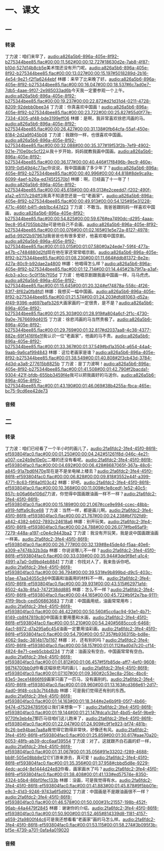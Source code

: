 * 一、课文
** 一
*** 转录
:PROPERTIES:
:EXPORT-ID: ae0d9ec5-a955-446d-9626-8515369ef35b
:END:
丁力波：咱们来早了，[[audio:a826a5b6-896a-405e-8f92-b275344bee85.flac#00:00:11.562#00:00:12.727#18630d2e-7ab8-4f87-b10d-527d14b8cb5e]]美术馆还没有开门呢。[[audio:a826a5b6-896a-405e-8f92-b275344bee85.flac#00:00:13.027#00:00:15.197#5018289d-2b16-4e54-9e21-f2f1a6244ebf]]
林娜：来早了比来晚了好。[[audio:a826a5b6-896a-405e-8f92-b275344bee85.flac#00:00:16.047#00:00:18.537#6c7ad0e7-7db5-4aae-9f07-2e985033ad6b]]今天我一定要参观一个上午。[[audio:a826a5b6-896a-405e-8f92-b275344bee85.flac#00:00:19.237#00:00:22.872#d21d31d4-0211-4728-8209-92debb0bee34]]
丁力波：你真喜欢中国画！[[audio:a826a5b6-896a-405e-8f92-b275344bee85.flac#00:00:23.722#00:00:25.827#55d0f77e-7334-4305-af48-bde3199eff06]]
林娜：是啊，我非常喜欢徐悲鸿画的马。[[audio:a826a5b6-896a-405e-8f92-b275344bee85.flac#00:00:26.427#00:00:31.138#0fb64cfa-55af-450e-8184-2d2a9f045b08]]
丁力波：我跟你一样，也很喜欢中国画。[[audio:a826a5b6-896a-405e-8f92-b275344bee85.flac#00:00:32.088#00:00:35.377#19f53f2b-7ef9-4902-921e-710e0bc5cf22]]从我十岁开始，妈妈就教我画中国画。[[audio:a826a5b6-896a-405e-8f92-b275344bee85.flac#00:00:36.177#00:00:40.446#17f8496b-9ec9-460e-93f9-0d549d4c77ac]]你说说，我中国画画了多少年了？[[audio:a826a5b6-896a-405e-8f92-b275344bee85.flac#00:00:40.996#00:00:44.818#8de9ca9a-6099-4aef-b26a-ed745f2570b1]]
林娜：啊，已经画了十一年了！[[audio:a826a5b6-896a-405e-8f92-b275344bee85.flac#00:00:45.618#00:00:49.013#e2ceedd7-f202-490f-a1a2-e5117c294ff3]]我真不知道您还是一位“老画家”。[[audio:a826a5b6-896a-405e-8f92-b275344bee85.flac#00:00:49.913#00:00:54.125#85e31228-471c-466f-b4f1-deb1bc447d23]]
丁力波：不敢当。我爸爸跟妈妈一样喜欢中国画，[[audio:a826a5b6-896a-405e-8f92-b275344bee85.flac#00:00:54.825#00:00:59.676#ea7490dc-d295-4aaa-9ec8-9547055bb28e]]可是他自己不会画。[[audio:a826a5b6-896a-405e-8f92-b275344bee85.flac#00:01:00.076#00:01:02.165#01e5e72a-8127-4978-ad5d-992f2b97967d]]我爸爸也有很多爱好，他喜欢唱中国京剧。[[audio:a826a5b6-896a-405e-8f92-b275344bee85.flac#00:01:03.015#00:01:07.580#0a24ede7-59f4-477a-a47b-c7484880d2fd]]现在他在家还常常唱京剧。[[audio:a826a5b6-896a-405e-8f92-b275344bee85.flac#00:01:08.230#00:01:11.664#ddb81372-8e2e-427a-80c9-b92dae2a4800]]
林娜：他唱得怎么样？[[audio:a826a5b6-896a-405e-8f92-b275344bee85.flac#00:01:12.714#00:01:14.445#21b79f7a-a3af-4cb3-a3cc-5c0f15b7f05d]]
丁力波：他唱京剧跟我画中国画一样，马马虎虎。[[audio:a826a5b6-896a-405e-8f92-b275344bee85.flac#00:01:15.645#00:01:20.324#ef74878a-558c-4f26-83f7-8f62a0fb8fd1]]
林娜：我想买一幅中国画。[[audio:a826a5b6-896a-405e-8f92-b275344bee85.flac#00:01:21.574#00:01:24.203#dfd81063-d52a-4f49-9396-ed697bafb326]]大画家画的一定很贵，是不是？[[audio:a826a5b6-896a-405e-8f92-b275344bee85.flac#00:01:25.303#00:01:28.919#a804a6cf-2f1c-4730-9a0e-7676699d4015]]
丁力波：徐悲鸿画的马当然贵极了。[[audio:a826a5b6-896a-405e-8f92-b275344bee85.flac#00:01:29.769#00:01:32.817#d2037aa8-4c38-4377-882e-69f1416f6e1f]]我认识一位“老画家”，他画的马不贵。[[audio:a826a5b6-896a-405e-8f92-b275344bee85.flac#00:01:33.367#00:01:37.549#bd1a3504-a654-44a4-9aab-9a6caf994843]]
林娜：这位老画家是谁？[[audio:a826a5b6-896a-405e-8f92-b275344bee85.flac#00:01:38.549#00:01:40.808#2f3cb43d-3784-4d3d-a3a8-277615b8825b]]
丁力波：是丁力波啊！[[audio:a826a5b6-896a-405e-8f92-b275344bee85.flac#00:01:41.508#00:01:42.790#f2bacda1-9304-421f-bfdb-655bb3459f4e]]我可以把我画好的马送你。[[audio:a826a5b6-896a-405e-8f92-b275344bee85.flac#00:01:43.190#00:01:46.069#38b4255a-fbca-465e-bc75-9cd6ee42de73]]
*** 音频
** 二
*** 转录
:PROPERTIES:
:EXPORT-ID: ae0d9ec5-a955-446d-9626-8515369ef35b
:END:
丁力波：咱们已经看了一个半小时的画儿了，[[audio:2fa6fdc2-3fe4-45f0-86f8-ef593804fac0.flac#00:00:01.250#00:00:04.242#51261f8d-046c-4e21-a007-ce24b9e10e0c]]二楼的还没有看呢。[[audio:2fa6fdc2-3fe4-45f0-86f8-ef593804fac0.flac#00:00:04.692#00:00:06.428#8687065f-367a-48c6-a845-91a7bd6f470e]]现在是不是坐电梯上楼去？[[audio:2fa6fdc2-3fe4-45f0-86f8-ef593804fac0.flac#00:00:06.828#00:00:09.818#3552e44f-a399-4771-8c63-f9f4a0f03c42]]
林娜：好吧。[[audio:2fa6fdc2-3fe4-45f0-86f8-ef593804fac0.flac#00:00:10.368#00:00:11.009#c1e8cedf-1e52-40c5-857c-b06a66e106d7]]力波，你觉得中国画跟油画一样不一样？[[audio:2fa6fdc2-3fe4-45f0-86f8-ef593804fac0.flac#00:00:15.189#00:00:21.067#cce9e994-ccec-48bb-a919-fdffa9c8ce68]]
丁力波：当然一样，都是画儿啊。[[audio:2fa6fdc2-3fe4-45f0-86f8-ef593804fac0.flac#00:00:21.767#00:00:24.238#bf702fd9-a842-4382-b602-7892c24618a6]]
林娜：别开玩笑。[[audio:2fa6fdc2-3fe4-45f0-86f8-ef593804fac0.flac#00:00:24.788#00:00:26.077#fbe65af9-7279-448a-a197-c0e4c9443ba2]]
丁力波：我没有开玩笑，我是说中国画跟油画一样美。[[audio:2fa6fdc2-3fe4-45f0-86f8-ef593804fac0.flac#00:00:26.777#00:00:32.139#8e45de4d-f5aa-40e6-a309-e7474b32b3da]]
林娜：你说说哪儿不一样？[[audio:2fa6fdc2-3fe4-45f0-86f8-ef593804fac0.flac#00:00:33.039#00:00:35.944#3de9f8ef-a1c4-4991-a7a0-0d9bd4eb8841]]
丁力波：你找对人了，我来告诉你吧。[[audio:2fa6fdc2-3fe4-45f0-86f8-ef593804fac0.flac#00:00:36.794#00:00:39.531#e9b899bd-d9c5-403c-b1ae-47aa34055c94]]中国画和油画用的材料不一样。[[audio:2fa6fdc2-3fe4-45f0-86f8-ef593804fac0.flac#00:00:39.931#00:00:43.515#62971afd-8502-4a3b-8fa3-7472f38dd885]]
林娜：怎么不一样？[[audio:2fa6fdc2-3fe4-45f0-86f8-ef593804fac0.flac#00:00:44.165#00:00:45.722#b9f2e7ba-9111-41f9-9bcb-ced506863683]]
丁力波：中国画用纸，油画常常用布；[[audio:2fa6fdc2-3fe4-45f0-86f8-ef593804fac0.flac#00:00:46.422#00:00:50.560#5cc6ac94-93e1-4b71-8149-cb8f47819c80]]中国画主要用墨和水画，[[audio:2fa6fdc2-3fe4-45f0-86f8-ef593804fac0.flac#00:00:51.210#00:00:54.240#5685ccc6-6468-4ac1-8972-d7a295a6c454]]油画一定要用油彩画。[[audio:2fa6fdc2-3fe4-45f0-86f8-ef593804fac0.flac#00:00:54.790#00:00:57.357#b936315b-bd8e-4062-9adc-3814b17b1167]]
林娜：对，还有别的吗？[[audio:2fa6fdc2-3fe4-45f0-86f8-ef593804fac0.flac#00:00:58.157#00:01:01.112#ad0d7c20-cf14-4824-8e71-ceeb5cbbd234]]
丁力波：油画没有空白，中国画常常有空白。[[audio:2fa6fdc2-3fe4-45f0-86f8-ef593804fac0.flac#00:01:01.812#00:01:06.457#f5fb85de-aff7-4ef0-9608-987f4700bb0d]]你看这幅徐悲鸿的画儿：[[audio:2fa6fdc2-3fe4-45f0-86f8-ef593804fac0.flac#00:01:07.107#00:01:09.360#2c53ec8a-25bc-4bc6-83e5-3ece14866f69]]画家只画了一匹马，没有画别的。[[audio:2fa6fdc2-3fe4-45f0-86f8-ef593804fac0.flac#00:01:09.960#00:01:13.163#cd366e61-2d17-4ad0-9f48-ccb3c7f448db]]
林娜：可是我们觉得还有别的东西。[[audio:2fa6fdc2-3fe4-45f0-86f8-ef593804fac0.flac#00:01:14.163#00:01:18.344#e2e6b9f8-05f7-4b66-9474-d75294785f06]]让我们来想象一下：[[audio:2fa6fdc2-3fe4-45f0-86f8-ef593804fac0.flac#00:01:19.144#00:01:21.147#dca1c2bf-4bd5-4e5f-9be9-9770fe3eb4e7]]那匹马往咱们这儿跑来了，[[audio:2fa6fdc2-3fe4-45f0-86f8-ef593804fac0.flac#00:01:22.047#00:01:24.909#c9f1e923-bf74-481b-8c26-be94bae7aa8a]]我觉得它跑得非常快，好像还有风。[[audio:2fa6fdc2-3fe4-45f0-86f8-ef593804fac0.flac#00:01:25.859#00:01:30.617#aae70a20-6053-48fb-ab39-dcc6aaf39554]]
丁力波：对了。这就跟齐白石画的虾一样，[[audio:2fa6fdc2-3fe4-45f0-86f8-ef593804fac0.flac#00:01:31.067#00:01:35.056#91e33202-f289-4688-bb8f-505e08bb8e12]]它们游来游去，真可爱！[[audio:2fa6fdc2-3fe4-45f0-86f8-ef593804fac0.flac#00:01:35.356#00:01:37.958#cbbd5d8e-9229-4edc-acd4-8e1444d24e83]]你看，画家画水了吗？[[audio:2fa6fdc2-3fe4-45f0-86f8-ef593804fac0.flac#00:01:38.408#00:01:41.133#ed57574e-8350-4324-b5b4-86bf0fec133b]]
林娜：没画，可是我觉得有水。[[audio:2fa6fdc2-3fe4-45f0-86f8-ef593804fac0.flac#00:01:41.883#00:01:45.878#9f5bb01e-e9c3-41d3-9246-9743a6f5d902]]
丁力波：中国画是不是跟油画很不一样？[[audio:2fa6fdc2-3fe4-45f0-86f8-ef593804fac0.flac#00:01:46.578#00:01:50.000#31c21557-198b-452f-96ab-44a4479f2845]]
林娜：谢谢你的介绍。[[audio:2fa6fdc2-3fe4-45f0-86f8-ef593804fac0.flac#00:01:50.900#00:01:52.465#814339d8-1181-4157-a659-2fa9800f44c6]]可是我还想看看“老画家”画的马怎么样。[[audio:2fa6fdc2-3fe4-45f0-86f8-ef593804fac0.flac#00:01:53.115#00:01:58.274#3b095f3b-bf5e-4739-a701-0afa4a019020]]
*** 音频
